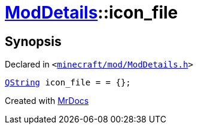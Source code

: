 [#ModDetails-icon_file]
= xref:ModDetails.adoc[ModDetails]::icon&lowbar;file
:relfileprefix: ../
:mrdocs:


== Synopsis

Declared in `&lt;https://github.com/PrismLauncher/PrismLauncher/blob/develop/launcher/minecraft/mod/ModDetails.h#L143[minecraft&sol;mod&sol;ModDetails&period;h]&gt;`

[source,cpp,subs="verbatim,replacements,macros,-callouts"]
----
xref:QString.adoc[QString] icon&lowbar;file = &equals; &lcub;&rcub;;
----



[.small]#Created with https://www.mrdocs.com[MrDocs]#
